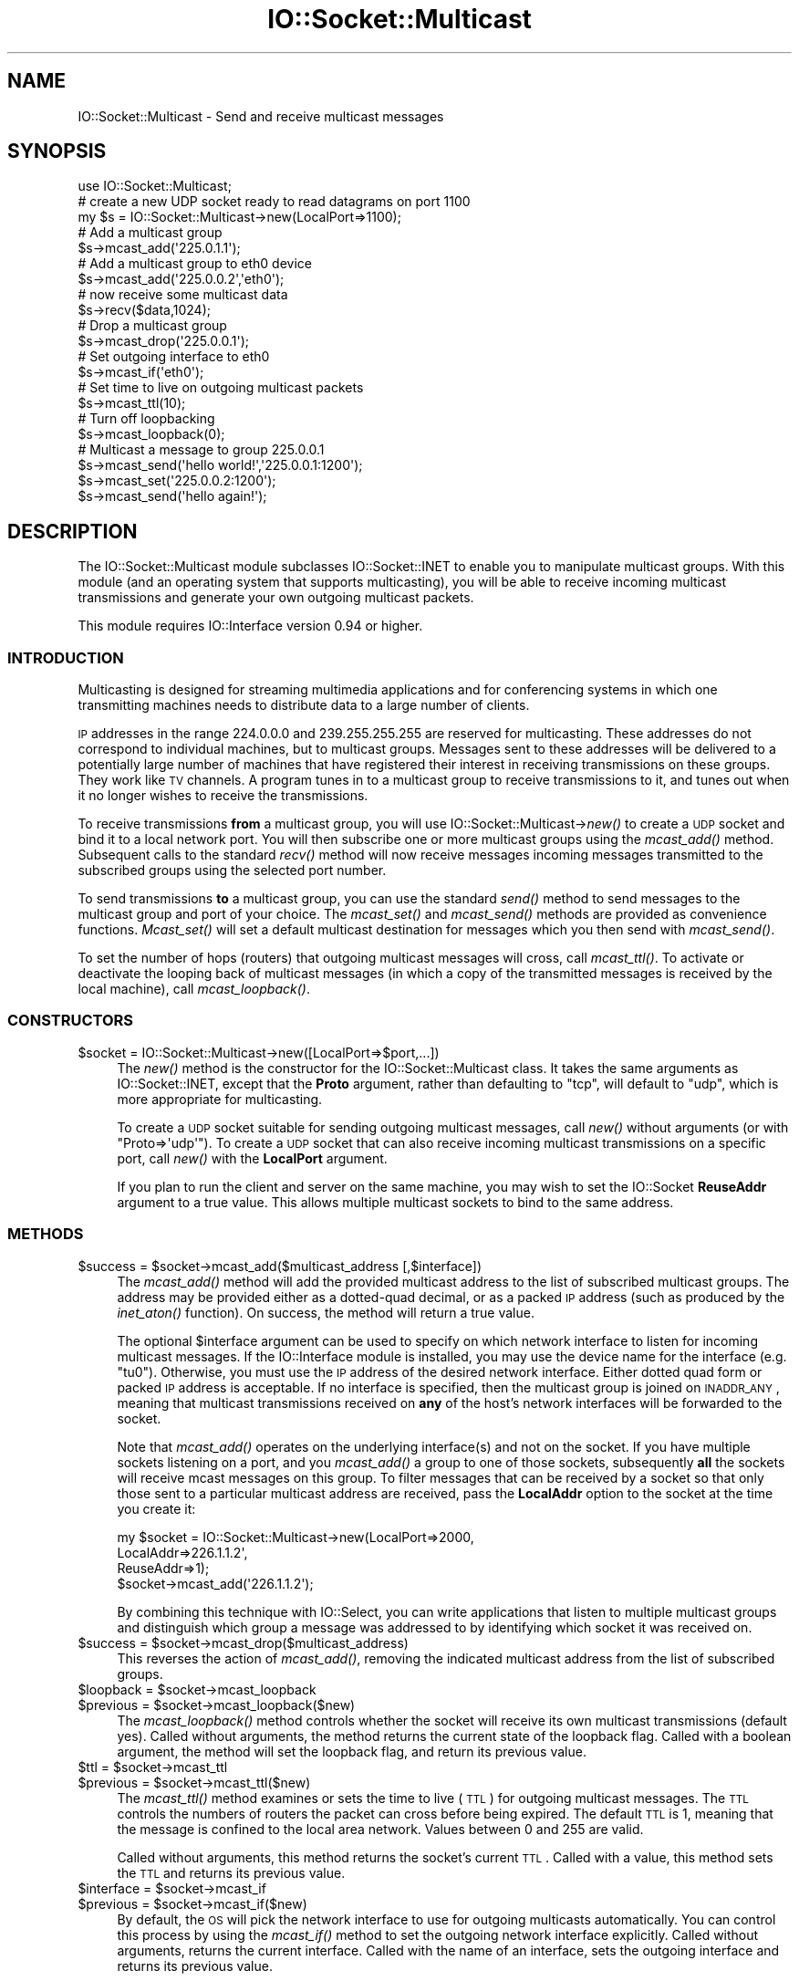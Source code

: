 .\" Automatically generated by Pod::Man 2.23 (Pod::Simple 3.14)
.\"
.\" Standard preamble:
.\" ========================================================================
.de Sp \" Vertical space (when we can't use .PP)
.if t .sp .5v
.if n .sp
..
.de Vb \" Begin verbatim text
.ft CW
.nf
.ne \\$1
..
.de Ve \" End verbatim text
.ft R
.fi
..
.\" Set up some character translations and predefined strings.  \*(-- will
.\" give an unbreakable dash, \*(PI will give pi, \*(L" will give a left
.\" double quote, and \*(R" will give a right double quote.  \*(C+ will
.\" give a nicer C++.  Capital omega is used to do unbreakable dashes and
.\" therefore won't be available.  \*(C` and \*(C' expand to `' in nroff,
.\" nothing in troff, for use with C<>.
.tr \(*W-
.ds C+ C\v'-.1v'\h'-1p'\s-2+\h'-1p'+\s0\v'.1v'\h'-1p'
.ie n \{\
.    ds -- \(*W-
.    ds PI pi
.    if (\n(.H=4u)&(1m=24u) .ds -- \(*W\h'-12u'\(*W\h'-12u'-\" diablo 10 pitch
.    if (\n(.H=4u)&(1m=20u) .ds -- \(*W\h'-12u'\(*W\h'-8u'-\"  diablo 12 pitch
.    ds L" ""
.    ds R" ""
.    ds C` ""
.    ds C' ""
'br\}
.el\{\
.    ds -- \|\(em\|
.    ds PI \(*p
.    ds L" ``
.    ds R" ''
'br\}
.\"
.\" Escape single quotes in literal strings from groff's Unicode transform.
.ie \n(.g .ds Aq \(aq
.el       .ds Aq '
.\"
.\" If the F register is turned on, we'll generate index entries on stderr for
.\" titles (.TH), headers (.SH), subsections (.SS), items (.Ip), and index
.\" entries marked with X<> in POD.  Of course, you'll have to process the
.\" output yourself in some meaningful fashion.
.ie \nF \{\
.    de IX
.    tm Index:\\$1\t\\n%\t"\\$2"
..
.    nr % 0
.    rr F
.\}
.el \{\
.    de IX
..
.\}
.\"
.\" Accent mark definitions (@(#)ms.acc 1.5 88/02/08 SMI; from UCB 4.2).
.\" Fear.  Run.  Save yourself.  No user-serviceable parts.
.    \" fudge factors for nroff and troff
.if n \{\
.    ds #H 0
.    ds #V .8m
.    ds #F .3m
.    ds #[ \f1
.    ds #] \fP
.\}
.if t \{\
.    ds #H ((1u-(\\\\n(.fu%2u))*.13m)
.    ds #V .6m
.    ds #F 0
.    ds #[ \&
.    ds #] \&
.\}
.    \" simple accents for nroff and troff
.if n \{\
.    ds ' \&
.    ds ` \&
.    ds ^ \&
.    ds , \&
.    ds ~ ~
.    ds /
.\}
.if t \{\
.    ds ' \\k:\h'-(\\n(.wu*8/10-\*(#H)'\'\h"|\\n:u"
.    ds ` \\k:\h'-(\\n(.wu*8/10-\*(#H)'\`\h'|\\n:u'
.    ds ^ \\k:\h'-(\\n(.wu*10/11-\*(#H)'^\h'|\\n:u'
.    ds , \\k:\h'-(\\n(.wu*8/10)',\h'|\\n:u'
.    ds ~ \\k:\h'-(\\n(.wu-\*(#H-.1m)'~\h'|\\n:u'
.    ds / \\k:\h'-(\\n(.wu*8/10-\*(#H)'\z\(sl\h'|\\n:u'
.\}
.    \" troff and (daisy-wheel) nroff accents
.ds : \\k:\h'-(\\n(.wu*8/10-\*(#H+.1m+\*(#F)'\v'-\*(#V'\z.\h'.2m+\*(#F'.\h'|\\n:u'\v'\*(#V'
.ds 8 \h'\*(#H'\(*b\h'-\*(#H'
.ds o \\k:\h'-(\\n(.wu+\w'\(de'u-\*(#H)/2u'\v'-.3n'\*(#[\z\(de\v'.3n'\h'|\\n:u'\*(#]
.ds d- \h'\*(#H'\(pd\h'-\w'~'u'\v'-.25m'\f2\(hy\fP\v'.25m'\h'-\*(#H'
.ds D- D\\k:\h'-\w'D'u'\v'-.11m'\z\(hy\v'.11m'\h'|\\n:u'
.ds th \*(#[\v'.3m'\s+1I\s-1\v'-.3m'\h'-(\w'I'u*2/3)'\s-1o\s+1\*(#]
.ds Th \*(#[\s+2I\s-2\h'-\w'I'u*3/5'\v'-.3m'o\v'.3m'\*(#]
.ds ae a\h'-(\w'a'u*4/10)'e
.ds Ae A\h'-(\w'A'u*4/10)'E
.    \" corrections for vroff
.if v .ds ~ \\k:\h'-(\\n(.wu*9/10-\*(#H)'\s-2\u~\d\s+2\h'|\\n:u'
.if v .ds ^ \\k:\h'-(\\n(.wu*10/11-\*(#H)'\v'-.4m'^\v'.4m'\h'|\\n:u'
.    \" for low resolution devices (crt and lpr)
.if \n(.H>23 .if \n(.V>19 \
\{\
.    ds : e
.    ds 8 ss
.    ds o a
.    ds d- d\h'-1'\(ga
.    ds D- D\h'-1'\(hy
.    ds th \o'bp'
.    ds Th \o'LP'
.    ds ae ae
.    ds Ae AE
.\}
.rm #[ #] #H #V #F C
.\" ========================================================================
.\"
.IX Title "IO::Socket::Multicast 3"
.TH IO::Socket::Multicast 3 "2013-07-03" "perl v5.12.4" "User Contributed Perl Documentation"
.\" For nroff, turn off justification.  Always turn off hyphenation; it makes
.\" way too many mistakes in technical documents.
.if n .ad l
.nh
.SH "NAME"
IO::Socket::Multicast \- Send and receive multicast messages
.SH "SYNOPSIS"
.IX Header "SYNOPSIS"
.Vb 1
\&  use IO::Socket::Multicast;
\&
\&  # create a new UDP socket ready to read datagrams on port 1100
\&  my $s = IO::Socket::Multicast\->new(LocalPort=>1100);
\&
\&  # Add a multicast group
\&  $s\->mcast_add(\*(Aq225.0.1.1\*(Aq);
\&
\&  # Add a multicast group to eth0 device
\&  $s\->mcast_add(\*(Aq225.0.0.2\*(Aq,\*(Aqeth0\*(Aq);
\&
\&  # now receive some multicast data
\&  $s\->recv($data,1024);
\&
\&  # Drop a multicast group
\&  $s\->mcast_drop(\*(Aq225.0.0.1\*(Aq);
\&
\&  # Set outgoing interface to eth0
\&  $s\->mcast_if(\*(Aqeth0\*(Aq);
\&
\&  # Set time to live on outgoing multicast packets
\&  $s\->mcast_ttl(10);
\&
\&  # Turn off loopbacking
\&  $s\->mcast_loopback(0);
\&
\&  # Multicast a message to group 225.0.0.1
\&  $s\->mcast_send(\*(Aqhello world!\*(Aq,\*(Aq225.0.0.1:1200\*(Aq);
\&  $s\->mcast_set(\*(Aq225.0.0.2:1200\*(Aq);
\&  $s\->mcast_send(\*(Aqhello again!\*(Aq);
.Ve
.SH "DESCRIPTION"
.IX Header "DESCRIPTION"
The IO::Socket::Multicast module subclasses IO::Socket::INET to enable
you to manipulate multicast groups.  With this module (and an
operating system that supports multicasting), you will be able to
receive incoming multicast transmissions and generate your own
outgoing multicast packets.
.PP
This module requires IO::Interface version 0.94 or higher.
.SS "\s-1INTRODUCTION\s0"
.IX Subsection "INTRODUCTION"
Multicasting is designed for streaming multimedia applications and for
conferencing systems in which one transmitting machines needs to
distribute data to a large number of clients.
.PP
\&\s-1IP\s0 addresses in the range 224.0.0.0 and 239.255.255.255 are reserved
for multicasting.  These addresses do not correspond to individual
machines, but to multicast groups.  Messages sent to these addresses
will be delivered to a potentially large number of machines that have
registered their interest in receiving transmissions on these groups.
They work like \s-1TV\s0 channels.  A program tunes in to a multicast group
to receive transmissions to it, and tunes out when it no longer
wishes to receive the transmissions.
.PP
To receive transmissions \fBfrom\fR a multicast group, you will use
IO::Socket::Multicast\->\fInew()\fR to create a \s-1UDP\s0 socket and bind it to a local
network port.  You will then subscribe one or more multicast groups
using the \fImcast_add()\fR method.  Subsequent calls to the standard \fIrecv()\fR
method will now receive messages incoming messages transmitted to the
subscribed groups using the selected port number.
.PP
To send transmissions \fBto\fR a multicast group, you can use the
standard \fIsend()\fR method to send messages to the multicast group and
port of your choice.  The \fImcast_set()\fR and \fImcast_send()\fR methods are
provided as convenience functions.  \fIMcast_set()\fR will set a default
multicast destination for messages which you then send with
\&\fImcast_send()\fR.
.PP
To set the number of hops (routers) that outgoing multicast messages
will cross, call \fImcast_ttl()\fR.  To activate or deactivate the looping
back of multicast messages (in which a copy of the transmitted
messages is received by the local machine), call \fImcast_loopback()\fR.
.SS "\s-1CONSTRUCTORS\s0"
.IX Subsection "CONSTRUCTORS"
.ie n .IP "$socket = IO::Socket::Multicast\->new([LocalPort=>$port,...])" 4
.el .IP "\f(CW$socket\fR = IO::Socket::Multicast\->new([LocalPort=>$port,...])" 4
.IX Item "$socket = IO::Socket::Multicast->new([LocalPort=>$port,...])"
The \fInew()\fR method is the constructor for the IO::Socket::Multicast
class.  It takes the same arguments as IO::Socket::INET, except that
the \fBProto\fR argument, rather than defaulting to \*(L"tcp\*(R", will default
to \*(L"udp\*(R", which is more appropriate for multicasting.
.Sp
To create a \s-1UDP\s0 socket suitable for sending outgoing multicast
messages, call \fInew()\fR without arguments (or with
\&\f(CW\*(C`Proto=>\*(Aqudp\*(Aq\*(C'\fR).  To create a \s-1UDP\s0 socket that can also receive
incoming multicast transmissions on a specific port, call \fInew()\fR with
the \fBLocalPort\fR argument.
.Sp
If you plan to run the client and server on the same machine, you may
wish to set the IO::Socket \fBReuseAddr\fR argument to a true value.
This allows multiple multicast sockets to bind to the same address.
.SS "\s-1METHODS\s0"
.IX Subsection "METHODS"
.ie n .IP "$success = $socket\->mcast_add($multicast_address [,$interface])" 4
.el .IP "\f(CW$success\fR = \f(CW$socket\fR\->mcast_add($multicast_address [,$interface])" 4
.IX Item "$success = $socket->mcast_add($multicast_address [,$interface])"
The \fImcast_add()\fR method will add the provided multicast address to the
list of subscribed multicast groups.  The address may be provided
either as a dotted-quad decimal, or as a packed \s-1IP\s0 address (such as
produced by the \fIinet_aton()\fR function).  On success, the method will
return a true value.
.Sp
The optional \f(CW$interface\fR argument can be used to specify on which
network interface to listen for incoming multicast messages.  If the
IO::Interface module is installed, you may use the device name for the
interface (e.g. \*(L"tu0\*(R").  Otherwise, you must use the \s-1IP\s0 address of the
desired network interface.  Either dotted quad form or packed \s-1IP\s0
address is acceptable.  If no interface is specified, then the
multicast group is joined on \s-1INADDR_ANY\s0, meaning that multicast
transmissions received on \fBany\fR of the host's network interfaces will
be forwarded to the socket.
.Sp
Note that \fImcast_add()\fR operates on the underlying interface(s) and not
on the socket. If you have multiple sockets listening on a port, and
you \fImcast_add()\fR a group to one of those sockets, subsequently \fBall\fR
the sockets will receive mcast messages on this group. To filter
messages that can be received by a socket so that only those sent to a
particular multicast address are received, pass the \fBLocalAddr\fR
option to the socket at the time you create it:
.Sp
.Vb 4
\&  my $socket = IO::Socket::Multicast\->new(LocalPort=>2000,
\&                                          LocalAddr=>226.1.1.2\*(Aq,
\&                                          ReuseAddr=>1);
\&  $socket\->mcast_add(\*(Aq226.1.1.2\*(Aq);
.Ve
.Sp
By combining this technique with IO::Select, you can write
applications that listen to multiple multicast groups and distinguish
which group a message was addressed to by identifying which socket it
was received on.
.ie n .IP "$success = $socket\->mcast_drop($multicast_address)" 4
.el .IP "\f(CW$success\fR = \f(CW$socket\fR\->mcast_drop($multicast_address)" 4
.IX Item "$success = $socket->mcast_drop($multicast_address)"
This reverses the action of \fImcast_add()\fR, removing the indicated
multicast address from the list of subscribed groups.
.ie n .IP "$loopback = $socket\->mcast_loopback" 4
.el .IP "\f(CW$loopback\fR = \f(CW$socket\fR\->mcast_loopback" 4
.IX Item "$loopback = $socket->mcast_loopback"
.PD 0
.ie n .IP "$previous = $socket\->mcast_loopback($new)" 4
.el .IP "\f(CW$previous\fR = \f(CW$socket\fR\->mcast_loopback($new)" 4
.IX Item "$previous = $socket->mcast_loopback($new)"
.PD
The \fImcast_loopback()\fR method controls whether the socket will receive
its own multicast transmissions (default yes).  Called without
arguments, the method returns the current state of the loopback
flag. Called with a boolean argument, the method will set the loopback
flag, and return its previous value.
.ie n .IP "$ttl = $socket\->mcast_ttl" 4
.el .IP "\f(CW$ttl\fR = \f(CW$socket\fR\->mcast_ttl" 4
.IX Item "$ttl = $socket->mcast_ttl"
.PD 0
.ie n .IP "$previous = $socket\->mcast_ttl($new)" 4
.el .IP "\f(CW$previous\fR = \f(CW$socket\fR\->mcast_ttl($new)" 4
.IX Item "$previous = $socket->mcast_ttl($new)"
.PD
The \fImcast_ttl()\fR method examines or sets the time to live (\s-1TTL\s0) for
outgoing multicast messages.  The \s-1TTL\s0 controls the numbers of routers
the packet can cross before being expired.  The default \s-1TTL\s0 is 1,
meaning that the message is confined to the local area network.
Values between 0 and 255 are valid.
.Sp
Called without arguments, this method returns the socket's current
\&\s-1TTL\s0.  Called with a value, this method sets the \s-1TTL\s0 and returns its
previous value.
.ie n .IP "$interface = $socket\->mcast_if" 4
.el .IP "\f(CW$interface\fR = \f(CW$socket\fR\->mcast_if" 4
.IX Item "$interface = $socket->mcast_if"
.PD 0
.ie n .IP "$previous = $socket\->mcast_if($new)" 4
.el .IP "\f(CW$previous\fR = \f(CW$socket\fR\->mcast_if($new)" 4
.IX Item "$previous = $socket->mcast_if($new)"
.PD
By default, the \s-1OS\s0 will pick the network interface to use for outgoing
multicasts automatically.  You can control this process by using the
\&\fImcast_if()\fR method to set the outgoing network interface explicitly.
Called without arguments, returns the current interface.  Called with
the name of an interface, sets the outgoing interface and returns its
previous value.
.Sp
You can use the device name for the interface (e.g. \*(L"tu0\*(R") if the
IO::Interface module is present.  Otherwise, you must use the
interface's dotted \s-1IP\s0 address.
.Sp
\&\fB\s-1NOTE\s0\fR: To set the interface used for \fBincoming\fR multicasts, use the
\&\fImcast_add()\fR method.
.ie n .IP "$dest = $socket\->mcast_dest" 4
.el .IP "\f(CW$dest\fR = \f(CW$socket\fR\->mcast_dest" 4
.IX Item "$dest = $socket->mcast_dest"
.PD 0
.ie n .IP "$previous = $socket\->mcast_dest($new)" 4
.el .IP "\f(CW$previous\fR = \f(CW$socket\fR\->mcast_dest($new)" 4
.IX Item "$previous = $socket->mcast_dest($new)"
.PD
The \fImcast_dest()\fR method is a convenience function that allows you to
set the default destination group for outgoing multicasts.  Called
without arguments, returns the current destination as a packed binary
sockaddr_in data structure.  Called with a new destination address,
the method sets the default destination and returns the previous one,
if any.
.Sp
Destination addresses may be provided as packed sockaddr_in
structures, or in the form \*(L"\s-1XX\s0.XX.XX.XX:YY\*(R" where the first part is
the \s-1IP\s0 address, and the second the port number.
.ie n .IP "$bytes = $socket\->mcast_send($data [,$dest])" 4
.el .IP "\f(CW$bytes\fR = \f(CW$socket\fR\->mcast_send($data [,$dest])" 4
.IX Item "$bytes = $socket->mcast_send($data [,$dest])"
\&\fIMcast_send()\fR is a convenience function that simplifies the sending of
multicast messages.  \f(CW$data\fR is the message contents, and \f(CW$dest\fR is
an optional destination group.  You can use either the dotted \s-1IP\s0 form
of the destination address and its port number, or a packed
sockaddr_in structure.  If the destination is not supplied, it will
default to the most recent value set in \fImcast_dest()\fR or a previous
call to \fImcast_send()\fR.
.Sp
The method returns the number of bytes successfully queued for
delivery.
.Sp
As a side-effect, the method will call \fImcast_dest()\fR to remember the
destination address.
.Sp
Example:
.Sp
.Vb 2
\&  $socket\->mcast_send(\*(AqHi there group members!\*(Aq,\*(Aq225.0.1.1:1900\*(Aq) || die;
\&  $socket\->mcast_send("How\*(Aqs the weather?") || die;
.Ve
.Sp
Note that you may still call IO::Socket::Multicast\->\fInew()\fR with a
\&\fBPeerAddr\fR, and IO::Socket::INET will perform a \fIconnect()\fR, creating a
default destination for calls to \fIsend()\fR.
.SH "EXAMPLE"
.IX Header "EXAMPLE"
The following is an example of a multicast server.  Every 10 seconds
it transmits the current time and the list of logged-in users to the
local network using multicast group 226.1.1.2, port 2000 (these are
chosen arbitrarily).
.PP
.Vb 4
\& #!/usr/bin/perl
\& # server
\& use strict;
\& use IO::Socket::Multicast;
\&
\& use constant DESTINATION => \*(Aq226.1.1.2:2000\*(Aq; 
\& my $sock = IO::Socket::Multicast\->new(Proto=>\*(Aqudp\*(Aq,PeerAddr=>DESTINATION);
\&
\& while (1) {
\&   my $message = localtime;
\&   $message .= "\en" . \`who\`;
\&   $sock\->send($message) || die "Couldn\*(Aqt send: $!";
\& } continue {
\&   sleep 10;
\& }
.Ve
.PP
This is the corresponding client.  It listens for transmissions on
group 226.1.1.2, port 2000, and echoes the messages to standard
output.
.PP
.Vb 2
\& #!/usr/bin/perl
\& # client
\&
\& use strict;
\& use IO::Socket::Multicast;
\&
\& use constant GROUP => \*(Aq226.1.1.2\*(Aq;
\& use constant PORT  => \*(Aq2000\*(Aq;
\&
\& my $sock = IO::Socket::Multicast\->new(Proto=>\*(Aqudp\*(Aq,LocalPort=>PORT);
\& $sock\->mcast_add(GROUP) || die "Couldn\*(Aqt set group: $!\en";
\&
\& while (1) {
\&   my $data;
\&   next unless $sock\->recv($data,1024);
\&   print $data;
\& }
.Ve
.SS "\s-1EXPORT\s0"
.IX Subsection "EXPORT"
None by default.  However, if you wish to call \fImcast_add()\fR,
\&\fImcast_drop()\fR, \fImcast_if()\fR, \fImcast_loopback()\fR, mcast_ttl, \fImcast_dest()\fR
and \fImcast_send()\fR as functions you may import them explicitly on the
\&\fBuse\fR line or by importing the tag \*(L":functions\*(R".
.SS "\s-1BUGS\s0"
.IX Subsection "BUGS"
The \fImcast_if()\fR, \fImcast_ttl()\fR and \fImcast_loopback()\fR methods will cause a
crash on versions of Linux earlier than 2.2.0 because of a kernel bug
in the implementation of the multicast socket options.
.SH "AUTHOR"
.IX Header "AUTHOR"
Lincoln Stein, lstein@cshl.org.
.PP
This module is distributed under the same terms as Perl itself.
.SH "SEE ALSO"
.IX Header "SEE ALSO"
\&\fIperl\fR\|(1), \fIIO::Socket\fR\|(3), \fIIO::Socket::INET\fR\|(3).
